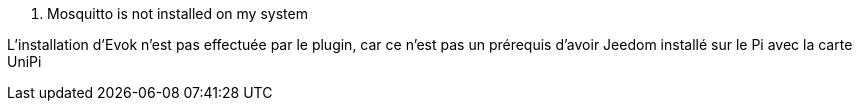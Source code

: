 [panel,danger]
. Mosquitto is not installed on my system
--
L'installation d'Evok n'est pas effectuée par le plugin, car ce n'est pas un prérequis d'avoir Jeedom installé sur le Pi avec la carte UniPi
--
